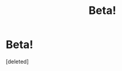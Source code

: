 #+TITLE: Beta!

* Beta!
:PROPERTIES:
:Score: 1
:DateUnix: 1605725310.0
:DateShort: 2020-Nov-18
:FlairText: Request
:END:
[deleted]

